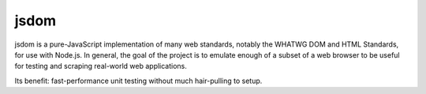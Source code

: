 .. technology::
    label: jsdom
    excerpt: A JavaScript implementation of the WHATWG DOM and HTML
        standards, for use with node.js
    published: 2018-01-02 12:01
    website: https://github.com/jsdom/jsdom

=====
jsdom
=====

jsdom is a pure-JavaScript implementation of many web standards, notably the
WHATWG DOM and HTML Standards, for use with Node.js. In general, the goal of
the project is to emulate enough of a subset of a web browser to be useful
for testing and scraping real-world web applications.

Its benefit: fast-performance unit testing without much hair-pulling to setup.